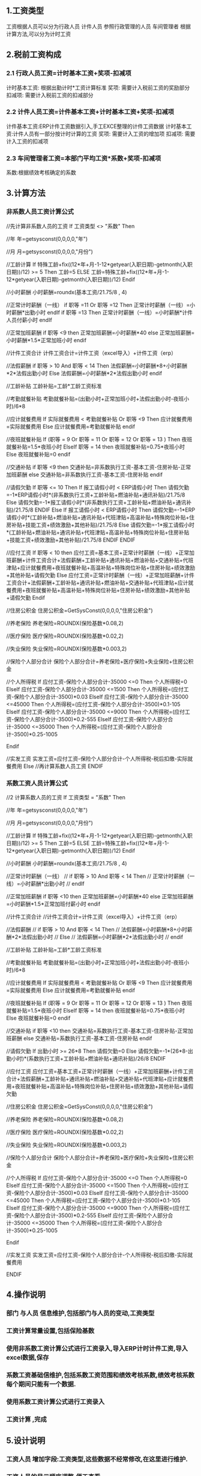 #+STARTUP: indent
** 1.工资类型
   工资根据人员可以分为行政人员 计件人员 参照行政管理的人员 车间管理者
   根据计算方法,可以分为计时工资\计件工资\系数工资
** 2.税前工资构成
*** 2.1 行政人员工资=计时基本工资+奖项-扣减项
    计时基本工资: 根据出勤计时*工资计算标准
    奖项:   需要计入税前工资的奖励部分
    扣减项: 需要计入税前工资的扣减部分
*** 2.2 计件人员工资=计件基本工资+计时基本工资+奖项-扣减项
    计件基本工资:ERP计件工资数据引入,手工EXCE整理的计件工资数据
    计时基本工资:计件人员有一部分按计时计算的工资
    奖项:   需要计入工资的增加项
    扣减项: 需要计入工资的扣减项

*** 2.3 车间管理者工资=本部门平均工资*系数+奖项-扣减项
系数:根据绩效考核确定的系数
** 3.计算方法
*** 非系数人员工资计算公式
//先计算非系数人员的工资
If 工资类型 <> "系数" Then

//年
年=getsysconst(0,0,0,0,"年")

//月
月=getsysconst(0,0,0,0,"月份")

//工龄计算
If 特殊工龄+fix((12*年+月-1-12*getyear(入职日期)-getmonth(入职日期))/12) >= 5 Then 
工龄=5
ELSE
 工龄=特殊工龄+fix((12*年+月-1-12*getyear(入职日期)-getmonth(入职日期))/12)
Endif
 
 //小时薪酬
 小时薪酬=roundx(基本工资/21.75/8 , 4)
 
 //正常计时薪酬（一线）
 if 职等 =11 Or 职等 =12 Then
    正常计时薪酬（一线）=小时薪酬*出勤小时
 endIf 
 if 职等 =13 Then
    正常计时薪酬（一线）=小时薪酬*计件人员付薪小时
 endIf 
 
 //正常加班薪酬
if 职等 <9 then
 正常加班薪酬=小时薪酬*40
else
 正常加班薪酬=小时薪酬*1.5*正常加班小时 
endif
 
 //计件工资合计
 计件工资合计=计件工资（excel导入）+计件工资（erp）
 
 //法假薪酬
  if 职等 > 10 And 职等 < 14 Then
  法假薪酬=小时薪酬*8+小时薪酬*2*法假出勤小时
  Else
  法假薪酬=小时薪酬*2*法假出勤小时
  endif
 
 //工龄补贴
 工龄补贴=工龄*工龄工资标准
 
 //考勤就餐补贴
 考勤就餐补贴=(出勤小时+正常加班小时+法假出勤小时-夜班小时)/6*8
 
 //应计就餐费用
 If 实际就餐费用 < 考勤就餐补贴 Or 职等 <9 Then
 应计就餐费用=实际就餐费用
 Else
  应计就餐费用=考勤就餐补贴
 endif
 
 
 //夜班就餐补贴
 If (职等 = 9 Or 职等 = 11 Or 职等 = 12 Or 职等 = 13 ) Then
 夜班就餐补贴=1.5*夜班小时
 ElseIf 职等 = 14 then
 夜班就餐补贴=0.75*夜班小时
 Else
 夜班就餐补贴=0
 endif
 
 //交通补贴
if 职等 <9 then
 交通补贴=非系数执行工资-基本工资-住房补贴-正常加班薪酬
else 
 交通补贴=非系数执行工资-基本工资-住房补贴
endif
 
 //请假欠勤
 If 职等 <= 10 Then
   If 报工请假小时 < ERP请假小时 Then
    请假欠勤=-1*ERP请假小时*(非系数执行工资+工龄补贴+燃油补贴+通讯补贴)/21.75/8
   Else
    请假欠勤=-1*报工请假小时*(非系数执行工资+工龄补贴+燃油补贴+通讯补贴)/21.75/8
   ENDIF
 Else 
   If 报工请假小时 < ERP请假小时 Then
    请假欠勤=-1*ERP请假小时*(工龄补贴+燃油补贴+通讯补贴+代班津贴+高温补贴+特殊岗位补贴+住房补贴+技能工资+绩效激励+其他补贴)/21.75/8
   Else
    请假欠勤=-1*报工请假小时*(工龄补贴+燃油补贴+通讯补贴+代班津贴+高温补贴+特殊岗位补贴+住房补贴+技能工资+绩效激励+其他补贴)/21.75/8
   ENDIF
 ENDIF
 
 //应付工资
 If 职等 < 10 then
 应付工资=基本工资+正常计时薪酬（一线）+正常加班薪酬+计件工资合计+法假薪酬+工龄补贴+通讯补贴+燃油补贴+交通补贴+代班津贴+应计就餐费用+夜班就餐补贴+高温补贴+特殊岗位补贴+住房补贴+绩效激励+其他补贴+请假欠勤
 Else 
  应付工资=正常计时薪酬（一线）+正常加班薪酬+计件工资合计+法假薪酬+工龄补贴+通讯补贴+燃油补贴+交通补贴+代班津贴+应计就餐费用+夜班就餐补贴+高温补贴+特殊岗位补贴+住房补贴+绩效激励+其他补贴+请假欠勤
 Endif 
 

 //住房公积金
 住房公积金=GetSysConst(0,0,0,0,"住房公积金")
 
 
 //养老保险
 养老保险=ROUNDX(保险基数*0.08,2)
 
 //医疗保险
 医疗保险=ROUNDX(保险基数*0.02,2)
 
 //失业保险
 失业保险=ROUNDX(保险基数*0.003,2)
 
 //保险个人部分合计
 保险个人部分合计=养老保险+医疗保险+失业保险+住房公积金
 
 //个人所得税
 If 应付工资-保险个人部分合计-35000 <=0 Then
 个人所得税=0
 ElseIf 应付工资-保险个人部分合计-35000 <=1500 Then
		个人所得税=(应付工资-保险个人部分合计-3500)*0.03
    ElseIf 应付工资-保险个人部分合计-35000 <=45000 Then
		个人所得税=(应付工资-保险个人部分合计-3500)*0.1-105
       ElseIf 应付工资-保险个人部分合计-35000 <=9000 Then
		个人所得税=(应付工资-保险个人部分合计-3500)*0.2-555
			ElseIf 应付工资-保险个人部分合计-35000 <=35000 Then
		个人所得税=(应付工资-保险个人部分合计-3500)*0.25-1005
			
	Endif	
  
 //实发工资
 实发工资=应付工资-保险个人部分合计-个人所得税-税后扣缴-实际就餐费用
Else
//再计算系数人员工资
ENDIF

*** 系数工资人员计算公式
//2 计算系数人员的工资
If 工资类型 = "系数" Then

//年
年=getsysconst(0,0,0,0,"年")

//月
月=getsysconst(0,0,0,0,"月份")

//工龄计算
If 特殊工龄+fix((12*年+月-1-12*getyear(入职日期)-getmonth(入职日期))/12) >= 5 Then 
工龄=5
ELSE
 工龄=特殊工龄+fix((12*年+月-1-12*getyear(入职日期)-getmonth(入职日期))/12)
Endif
 
 //小时薪酬
 小时薪酬=roundx(基本工资/21.75/8 , 4)
 
 //正常计时薪酬（一线）
// if 职等 > 10 And 职等 < 14 Then
//    正常计时薪酬（一线）=小时薪酬*出勤小时
// endIf 
 
 //正常加班薪酬
if 职等 <10 then
 正常加班薪酬=小时薪酬*40
else
 正常加班薪酬=小时薪酬*1.5*正常加班付薪小时 
endif

 //计件工资合计
 //计件工资合计=计件工资（excel导入）+计件工资（erp）
 
 //法假薪酬
 // if 职等 > 10 And 职等 < 14 Then
 // 法假薪酬=小时薪酬*8+小时薪酬*2*法假出勤小时
 // Else
 // 法假薪酬=小时薪酬*2*法假出勤小时
 // endif
 
 //工龄补贴
 工龄补贴=工龄*工龄工资标准
 
 //考勤就餐补贴
 考勤就餐补贴=(出勤小时+正常加班小时+法假出勤小时-夜班小时)/6*8
 
 //应计就餐费用
 If 实际就餐费用 < 考勤就餐补贴 Or 职等 <9  Then
 应计就餐费用=实际就餐费用
 Else
  应计就餐费用=考勤就餐补贴
 endif
 
 
 //夜班就餐补贴
 If (职等 = 9 Or 职等 = 11 Or 职等 = 12 Or 职等 = 13 ) Then
 夜班就餐补贴=1.5*夜班小时
 ElseIf 职等 = 14 then
 夜班就餐补贴=0.75*夜班小时
 Else
 夜班就餐补贴=0
 endif
 
 //交通补贴
if 职等 <10 then
 交通补贴=系数执行工资-基本工资-住房补贴-正常加班薪酬
else
 交通补贴=系数执行工资-基本工资-住房补贴
endif
 
 //请假欠勤
 If 出勤小时 >= 26*8 Then
    请假欠勤=0
   Else
    请假欠勤=-1*(26*8-出勤小时)*(系数执行工资+工龄补贴+燃油补贴+通讯补贴)/26/8
   ENDIF
 
 
 //应付工资
 应付工资=基本工资+正常计时薪酬（一线）+正常加班薪酬+计件工资合计+法假薪酬+工龄补贴+通讯补贴+燃油补贴+交通补贴+代班津贴+应计就餐费用+夜班就餐补贴+高温补贴+特殊岗位补贴+住房补贴+绩效激励+其他补贴+请假欠勤

 
 //住房公积金
 住房公积金=GetSysConst(0,0,0,0,"住房公积金")
 
 
 //养老保险
 养老保险=ROUNDX(保险基数*0.08,2)
 
 //医疗保险
 医疗保险=ROUNDX(保险基数*0.02,2)
 
 //失业保险
 失业保险=ROUNDX(保险基数*0.003,2)
 
 //保险个人部分合计
 保险个人部分合计=养老保险+医疗保险+失业保险+住房公积金
 
 //个人所得税
 If 应付工资-保险个人部分合计-35000 <=0 Then
 个人所得税=0
 ElseIf 应付工资-保险个人部分合计-35000 <=1500 Then
		个人所得税=(应付工资-保险个人部分合计-3500)*0.03
    ElseIf 应付工资-保险个人部分合计-35000 <=45000 Then
		个人所得税=(应付工资-保险个人部分合计-3500)*0.1-105
       ElseIf 应付工资-保险个人部分合计-35000 <=9000 Then
		个人所得税=(应付工资-保险个人部分合计-3500)*0.2-555
			ElseIf 应付工资-保险个人部分合计-35000 <=35000 Then
		个人所得税=(应付工资-保险个人部分合计-3500)*0.25-1005
			
	Endif	
  
 //实发工资
 实发工资=应付工资-保险个人部分合计-个人所得税-税后扣缴-实际就餐费用

ENDIF

** 4.操作说明 
*** 部门 与人员 信息维护,包括部门与人员的变动,工资类型\所属部门\职务\职等\特殊工龄\工龄工资标准\非系数人员执行工资标准\基本工资\通讯补贴\燃油补贴
*** 工资计算常量设置,包括保险基数\住房公积金
*** 使用非系数工资计算公式进行工资录入,导入ERP计时计件工资,导入excel数据,保存
*** 系数工资基础信维护,包括系数工资范围和绩效考核系数,绩效考核系数每个期间只能有一个数据.
*** 使用系数工资计算公式进行工资录入
*** 工资计算 ,完成
** 5.设计说明
*** 工资人员 增加字段:工资类型\职等\特殊工龄\工龄工资标准\非系数人员执行工资标准\基本工资\通讯补贴\燃油补贴,这些数据不经常修改,在这里进行维护.
*** 工资人员的显示顺序调整,便于查看
*** 计时计件工资数据从ERP里直接导入;excel数据导入
*** 绩效考核数据审核后,系统根据系数工资范围和职等算出平均工资,然后自动写到工资人员"系数执行工资标准"和工资项目的"系数执行工资标准".再次进行工资录入时,会根据系数执行工资标准进行计算.
